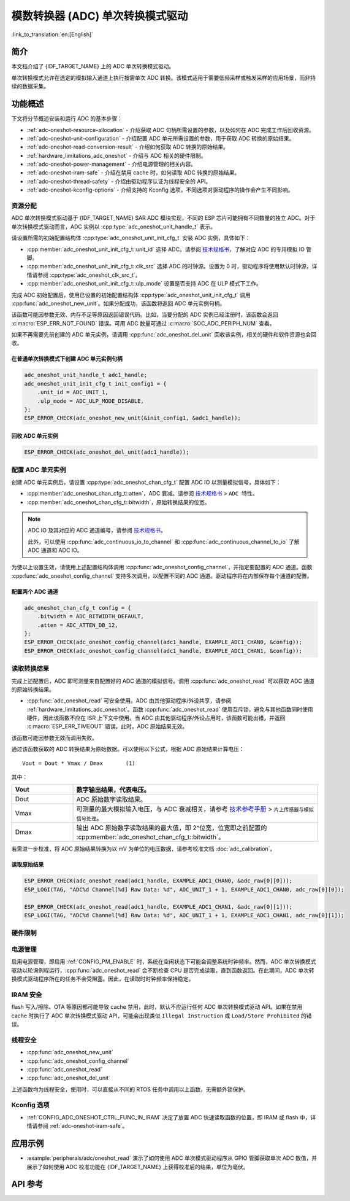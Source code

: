 模数转换器 (ADC) 单次转换模式驱动
===================================

:link_to_translation:`en:[English]`

简介
----

本文档介绍了 {IDF_TARGET_NAME} 上的 ADC 单次转换模式驱动。

单次转换模式允许在选定的模拟输入通道上执行按需单次 ADC 转换。该模式适用于需要低频采样或触发采样的应用场景，而非持续的数据采集。

.. only:: SOC_ADC_DMA_SUPPORTED

    如需执行连续数据采集，{IDF_TARGET_NAME} 提供了 :doc:`ADC 连续转换模式驱动 <adc_continuous>`。

功能概述
--------

下文将分节概述安装和运行 ADC 的基本步骤：

- :ref:`adc-oneshot-resource-allocation` - 介绍获取 ADC 句柄所需设置的参数，以及如何在 ADC 完成工作后回收资源。
- :ref:`adc-oneshot-unit-configuration` - 介绍配置 ADC 单元所需设置的参数，用于获取 ADC 转换的原始结果。
- :ref:`adc-oneshot-read-conversion-result` - 介绍如何获取 ADC 转换的原始结果。
- :ref:`hardware_limitations_adc_oneshot` - 介绍与 ADC 相关的硬件限制。
- :ref:`adc-oneshot-power-management` - 介绍电源管理的相关内容。
- :ref:`adc-oneshot-iram-safe` - 介绍在禁用 cache 时，如何读取 ADC 转换的原始结果。
- :ref:`adc-oneshot-thread-safety` - 介绍由驱动程序认证为线程安全的 API。
- :ref:`adc-oneshot-kconfig-options` - 介绍支持的 Kconfig 选项，不同选项对驱动程序的操作会产生不同影响。

.. _adc-oneshot-resource-allocation:

资源分配
^^^^^^^^

ADC 单次转换模式驱动基于 {IDF_TARGET_NAME} SAR ADC 模块实现，不同的 ESP 芯片可能拥有不同数量的独立 ADC。对于单次转换模式驱动而言，ADC 实例以 :cpp:type:`adc_oneshot_unit_handle_t` 表示。

请设置所需的初始配置结构体 :cpp:type:`adc_oneshot_unit_init_cfg_t` 安装 ADC 实例，具体如下：

- :cpp:member:`adc_oneshot_unit_init_cfg_t::unit_id` 选择 ADC。请参阅 `技术规格书 <{IDF_TARGET_TRM_CN_URL}>`__，了解对应 ADC 的专用模拟 IO 管脚。
- :cpp:member:`adc_oneshot_unit_init_cfg_t::clk_src` 选择 ADC 的时钟源。设置为 0 时，驱动程序将使用默认时钟源，详情请参阅 :cpp:type:`adc_oneshot_clk_src_t`。
- :cpp:member:`adc_oneshot_unit_init_cfg_t::ulp_mode` 设置是否支持 ADC 在 ULP 模式下工作。

.. todo::

   Add ULP ADC-related docs here.

完成 ADC 初始配置后，使用已设置的初始配置结构体 :cpp:type:`adc_oneshot_unit_init_cfg_t` 调用 :cpp:func:`adc_oneshot_new_unit`。如果分配成功，该函数将返回 ADC 单元实例句柄。

该函数可能因参数无效、内存不足等原因返回错误代码。比如，当要分配的 ADC 实例已经注册时，该函数会返回 :c:macro:`ESP_ERR_NOT_FOUND` 错误。可用 ADC 数量可通过 :c:macro:`SOC_ADC_PERIPH_NUM` 查看。

如果不再需要先前创建的 ADC 单元实例，请调用 :cpp:func:`adc_oneshot_del_unit` 回收该实例，相关的硬件和软件资源也会回收。

在普通单次转换模式下创建 ADC 单元实例句柄
~~~~~~~~~~~~~~~~~~~~~~~~~~~~~~~~~~~~~~~~~~~~

.. code:: c

    adc_oneshot_unit_handle_t adc1_handle;
    adc_oneshot_unit_init_cfg_t init_config1 = {
        .unit_id = ADC_UNIT_1,
        .ulp_mode = ADC_ULP_MODE_DISABLE,
    };
    ESP_ERROR_CHECK(adc_oneshot_new_unit(&init_config1, &adc1_handle));


回收 ADC 单元实例
~~~~~~~~~~~~~~~~~~~~

.. code:: c

    ESP_ERROR_CHECK(adc_oneshot_del_unit(adc1_handle));


.. _adc-oneshot-unit-configuration:

配置 ADC 单元实例
^^^^^^^^^^^^^^^^^^^^^^

创建 ADC 单元实例后，请设置 :cpp:type:`adc_oneshot_chan_cfg_t` 配置 ADC IO 以测量模拟信号，具体如下：

- :cpp:member:`adc_oneshot_chan_cfg_t::atten`，ADC 衰减。请参阅 `技术规格书 <{IDF_TARGET_DATASHEET_CN_URL}>`__ > ``ADC 特性``。
- :cpp:member:`adc_oneshot_chan_cfg_t::bitwidth`，原始转换结果的位宽。

.. note::

    ADC IO 及其对应的 ADC 通道编号，请参阅 `技术规格书 <{IDF_TARGET_TRM_CN_URL}>`__。

    此外，可以使用 :cpp:func:`adc_continuous_io_to_channel` 和 :cpp:func:`adc_continuous_channel_to_io` 了解 ADC 通道和 ADC IO。

为使以上设置生效，请使用上述配置结构体调用 :cpp:func:`adc_oneshot_config_channel`，并指定要配置的 ADC 通道。函数 :cpp:func:`adc_oneshot_config_channel` 支持多次调用，以配置不同的 ADC 通道。驱动程序将在内部保存每个通道的配置。


配置两个 ADC 通道
~~~~~~~~~~~~~~~~~

.. code:: c

    adc_oneshot_chan_cfg_t config = {
        .bitwidth = ADC_BITWIDTH_DEFAULT,
        .atten = ADC_ATTEN_DB_12,
    };
    ESP_ERROR_CHECK(adc_oneshot_config_channel(adc1_handle, EXAMPLE_ADC1_CHAN0, &config));
    ESP_ERROR_CHECK(adc_oneshot_config_channel(adc1_handle, EXAMPLE_ADC1_CHAN1, &config));


.. _adc-oneshot-read-conversion-result:

读取转换结果
^^^^^^^^^^^^^^^^^^^^^^

完成上述配置后，ADC 即可测量来自配置好的 ADC 通道的模拟信号。调用 :cpp:func:`adc_oneshot_read` 可以获取 ADC 通道的原始转换结果。

- :cpp:func:`adc_oneshot_read` 可安全使用。ADC 由其他驱动程序/外设共享，请参阅 :ref:`hardware_limitations_adc_oneshot`。函数 :cpp:func:`adc_oneshot_read` 使用互斥锁，避免与其他函数同时使用硬件，因此该函数不应在 ISR 上下文中使用。当 ADC 由其他驱动程序/外设占用时，该函数可能出错，并返回 :c:macro:`ESP_ERR_TIMEOUT` 错误。此时，ADC 原始结果无效。

该函数可能因参数无效而调用失败。

通过该函数获取的 ADC 转换结果为原始数据。可以使用以下公式，根据 ADC 原始结果计算电压：

.. parsed-literal::

    Vout = Dout * Vmax / Dmax       (1)

其中：

.. list-table::
    :header-rows: 1
    :widths: 20 80
    :align: center

    * - Vout
      - 数字输出结果，代表电压。
    * - Dout
      - ADC 原始数字读取结果。
    * - Vmax
      - 可测量的最大模拟输入电压，与 ADC 衰减相关，请参考 `技术参考手册 <{IDF_TARGET_TRM_CN_URL}>`__ > ``片上传感器与模拟信号处理``。
    * - Dmax
      - 输出 ADC 原始数字读取结果的最大值，即 2^位宽，位宽即之前配置的 :cpp:member:`adc_oneshot_chan_cfg_t::bitwidth`。

若需进一步校准，将 ADC 原始结果转换为以 mV 为单位的电压数据，请参考校准文档 :doc:`adc_calibration`。


读取原始结果
~~~~~~~~~~~~~~~

.. code:: c

    ESP_ERROR_CHECK(adc_oneshot_read(adc1_handle, EXAMPLE_ADC1_CHAN0, &adc_raw[0][0]));
    ESP_LOGI(TAG, "ADC%d Channel[%d] Raw Data: %d", ADC_UNIT_1 + 1, EXAMPLE_ADC1_CHAN0, adc_raw[0][0]);

    ESP_ERROR_CHECK(adc_oneshot_read(adc1_handle, EXAMPLE_ADC1_CHAN1, &adc_raw[0][1]));
    ESP_LOGI(TAG, "ADC%d Channel[%d] Raw Data: %d", ADC_UNIT_1 + 1, EXAMPLE_ADC1_CHAN1, adc_raw[0][1]);


.. _hardware_limitations_adc_oneshot:

硬件限制
^^^^^^^^^^^^^^^^^^^^

.. list::

    - 随机数生成器 (RNG) 以 ADC 为输入源。使用 ADC 单次转换模式驱动从 RNG 生成随机数时，随机性会减弱。
    :SOC_ADC_DMA_SUPPORTED: - 一个 ADC 单元每次只能在一种操作模式下运行，可以是连续模式或单次模式。:cpp:func:`adc_oneshot_start` 提供了保护措施。
    :esp32 or esp32s2 or esp32s3: - Wi-Fi 也使用 ADC2，:cpp:func:`adc_oneshot_read` 提供了 Wi-Fi 驱动与 ADC 单次转换模式驱动间的保护。
    :esp32c3: - 由于硬件限制，现已不再支持使用 ADC2 DMA 功能获取 ADC 转换结果。使用 ADC2 单次转换的结果可能不稳定，具体可参考 `ESP32-C3 系列芯片勘误表 <https://www.espressif.com/sites/default/files/documentation/esp32-c3_errata_cn.pdf>`__。出于兼容性考虑，可以启用 :ref:`CONFIG_ADC_ONESHOT_FORCE_USE_ADC2_ON_C3`，强制使用 ADC2。
    :esp32: - ESP32-DevKitC：GPIO0 已用于自动烧录功能，不能用于 ADC 单次转换模式。
    :esp32: - ESP-WROVER-KIT：GPIO0、GPIO2、GPIO4 和 GPIO15 已有其他用途，不能用于 ADC 单次转换模式。

.. _adc-oneshot-power-management:

电源管理
^^^^^^^^

启用电源管理，即启用 :ref:`CONFIG_PM_ENABLE` 时，系统在空闲状态下可能会调整系统时钟频率。然而，ADC 单次转换模式驱动以轮询例程运行，:cpp:func:`adc_oneshot_read` 会不断检查 CPU 是否完成读取，直到函数返回。在此期间，ADC 单次转换模式驱动程序所在的任务不会受阻塞。因此，在读取时时钟频率保持稳定。


.. _adc-oneshot-iram-safe:

IRAM 安全
^^^^^^^^^

flash 写入/擦除、OTA 等原因都可能导致 cache 禁用，此时，默认不应运行任何 ADC 单次转换模式驱动 API。如果在禁用 cache 时执行了 ADC 单次转换模式驱动 API，可能会出现类似 ``Illegal Instruction`` 或 ``Load/Store Prohibited`` 的错误。


.. _adc-oneshot-thread-safety:

线程安全
^^^^^^^^

- :cpp:func:`adc_oneshot_new_unit`
- :cpp:func:`adc_oneshot_config_channel`
- :cpp:func:`adc_oneshot_read`
- :cpp:func:`adc_oneshot_del_unit`

上述函数均为线程安全，使用时，可以直接从不同的 RTOS 任务中调用以上函数，无需额外锁保护。


.. _adc-oneshot-kconfig-options:

Kconfig 选项
^^^^^^^^^^^^

- :ref:`CONFIG_ADC_ONESHOT_CTRL_FUNC_IN_IRAM` 决定了放置 ADC 快速读取函数的位置，即 IRAM 或 flash 中，详情请参阅 :ref:`adc-oneshot-iram-safe`。


应用示例
--------------------

* :example:`peripherals/adc/oneshot_read` 演示了如何使用 ADC 单次模式驱动程序从 GPIO 管脚获取单次 ADC 数值，并展示了如何使用 ADC 校准功能在 {IDF_TARGET_NAME} 上获得校准后的结果，单位为毫伏。


API 参考
-------------

.. include-build-file:: inc/adc_oneshot.inc
